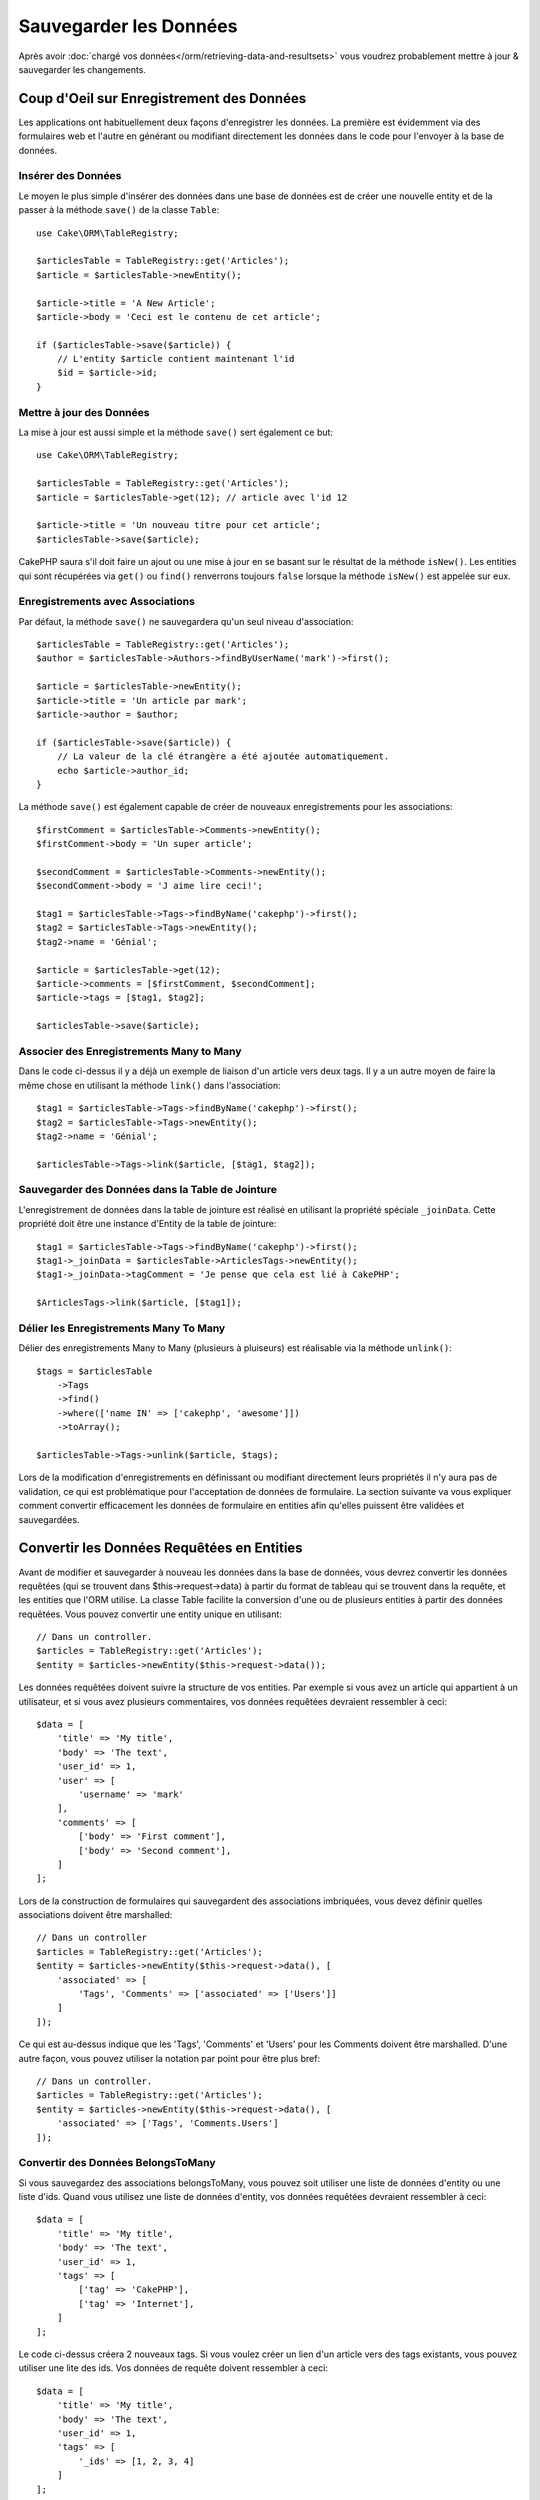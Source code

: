 Sauvegarder les Données
#######################

.. php:namespace:: Cake\ORM

.. php:class:: Table

Après avoir :doc:`chargé vos données</orm/retrieving-data-and-resultsets>` vous
voudrez probablement mettre à jour & sauvegarder les changements.

Coup d'Oeil sur Enregistrement des Données
==========================================

Les applications ont habituellement deux façons d'enregistrer les données.
La première est évidemment via des formulaires web et l'autre en générant ou
modifiant directement les données dans le code pour l'envoyer à la base de
données.

Insérer des Données
-------------------

Le moyen le plus simple d'insérer des données dans une base de données est de
créer une nouvelle entity et de la passer à la méthode ``save()`` de la classe
``Table``::

    use Cake\ORM\TableRegistry;

    $articlesTable = TableRegistry::get('Articles');
    $article = $articlesTable->newEntity();

    $article->title = 'A New Article';
    $article->body = 'Ceci est le contenu de cet article';

    if ($articlesTable->save($article)) {
        // L'entity $article contient maintenant l'id
        $id = $article->id;
    }

Mettre à jour des Données
-------------------------

La mise à jour est aussi simple et la méthode ``save()`` sert également ce
but::

    use Cake\ORM\TableRegistry;

    $articlesTable = TableRegistry::get('Articles');
    $article = $articlesTable->get(12); // article avec l'id 12

    $article->title = 'Un nouveau titre pour cet article';
    $articlesTable->save($article);

CakePHP saura s'il doit faire un ajout ou une mise à jour en se basant sur le
résultat de la méthode ``isNew()``. Les entities qui sont récupérées via
``get()`` ou  ``find()`` renverrons toujours ``false`` lorsque la méthode
``isNew()`` est appelée sur eux.

Enregistrements avec Associations
---------------------------------

Par défaut, la méthode ``save()`` ne sauvegardera qu'un seul niveau
d'association::

    $articlesTable = TableRegistry::get('Articles');
    $author = $articlesTable->Authors->findByUserName('mark')->first();

    $article = $articlesTable->newEntity();
    $article->title = 'Un article par mark';
    $article->author = $author;

    if ($articlesTable->save($article)) {
        // La valeur de la clé étrangère a été ajoutée automatiquement.
        echo $article->author_id;
    }

La méthode ``save()`` est également capable de créer de nouveaux
enregistrements pour les associations::

    $firstComment = $articlesTable->Comments->newEntity();
    $firstComment->body = 'Un super article';

    $secondComment = $articlesTable->Comments->newEntity();
    $secondComment->body = 'J aime lire ceci!';

    $tag1 = $articlesTable->Tags->findByName('cakephp')->first();
    $tag2 = $articlesTable->Tags->newEntity();
    $tag2->name = 'Génial';

    $article = $articlesTable->get(12);
    $article->comments = [$firstComment, $secondComment];
    $article->tags = [$tag1, $tag2];

    $articlesTable->save($article);

Associer des Enregistrements Many to Many
-----------------------------------------

Dans le code ci-dessus il y a déjà un exemple de liaison d'un article vers
deux tags. Il y a un autre moyen de faire la même chose en utilisant la
méthode ``link()`` dans l'association::

    $tag1 = $articlesTable->Tags->findByName('cakephp')->first();
    $tag2 = $articlesTable->Tags->newEntity();
    $tag2->name = 'Génial';

    $articlesTable->Tags->link($article, [$tag1, $tag2]);

Sauvegarder des Données dans la Table de Jointure
-------------------------------------------------

L'enregistrement de données dans la table de jointure est réalisé en utilisant
la propriété spéciale ``_joinData``. Cette propriété doit être une instance
d'Entity de la table de jointure::

    $tag1 = $articlesTable->Tags->findByName('cakephp')->first();
    $tag1->_joinData = $articlesTable->ArticlesTags->newEntity();
    $tag1->_joinData->tagComment = 'Je pense que cela est lié à CakePHP';

    $ArticlesTags->link($article, [$tag1]);

Délier les Enregistrements Many To Many
---------------------------------------

Délier des enregistrements Many to Many (plusieurs à pluiseurs) est réalisable
via la méthode ``unlink()``::

    $tags = $articlesTable
        ->Tags
        ->find()
        ->where(['name IN' => ['cakephp', 'awesome']])
        ->toArray();

    $articlesTable->Tags->unlink($article, $tags);

Lors de la modification d'enregistrements en définissant ou modifiant
directement leurs propriétés il n'y aura pas de validation, ce qui est
problématique pour l'acceptation de données de formulaire. La section suivante
va vous expliquer comment convertir efficacement les données de formulaire
en entities afin qu'elles puissent être validées et sauvegardées.

.. _converting-request-data:

Convertir les Données Requêtées en Entities
===========================================

Avant de modifier et sauvegarder à nouveau les données dans la base de données,
vous devrez convertir les données requêtées (qui se trouvent dans
$this->request->data) à partir du format de tableau
qui se trouvent dans la requête, et les entities que l'ORM utilise. La classe
Table facilite la conversion d'une ou de plusieurs entities à partir des
données requêtées. Vous pouvez convertir une entity unique en utilisant::

    // Dans un controller.
    $articles = TableRegistry::get('Articles');
    $entity = $articles->newEntity($this->request->data());

Les données requêtées doivent suivre la structure de vos entities. Par
exemple si vous avez un article qui appartient à un utilisateur, et si vous
avez plusieurs commentaires, vos données requêtées devraient ressembler
à ceci::

    $data = [
        'title' => 'My title',
        'body' => 'The text',
        'user_id' => 1,
        'user' => [
            'username' => 'mark'
        ],
        'comments' => [
            ['body' => 'First comment'],
            ['body' => 'Second comment'],
        ]
    ];

Lors de la construction de formulaires qui sauvegardent des associations
imbriquées, vous devez définir quelles associations doivent être marshalled::

    // Dans un controller
    $articles = TableRegistry::get('Articles');
    $entity = $articles->newEntity($this->request->data(), [
        'associated' => [
            'Tags', 'Comments' => ['associated' => ['Users']]
        ]
    ]);

Ce qui est au-dessus indique que les 'Tags', 'Comments' et 'Users' pour les
Comments doivent être marshalled. D'une autre façon, vous pouvez utiliser
la notation par point pour être plus bref::

    // Dans un controller.
    $articles = TableRegistry::get('Articles');
    $entity = $articles->newEntity($this->request->data(), [
        'associated' => ['Tags', 'Comments.Users']
    ]);

Convertir des Données BelongsToMany
-----------------------------------

Si vous sauvegardez des associations belongsToMany, vous pouvez soit utiliser
une liste de données d'entity ou une liste d'ids. Quand vous utilisez une
liste de données d'entity, vos données requêtées devraient ressembler à ceci::

    $data = [
        'title' => 'My title',
        'body' => 'The text',
        'user_id' => 1,
        'tags' => [
            ['tag' => 'CakePHP'],
            ['tag' => 'Internet'],
        ]
    ];

Le code ci-dessus créera 2 nouveaux tags. Si vous voulez créer un lien d'un
article  vers des tags existants, vous pouvez utiliser une lite des ids.
Vos données de requête doivent ressembler à ceci::

    $data = [
        'title' => 'My title',
        'body' => 'The text',
        'user_id' => 1,
        'tags' => [
            '_ids' => [1, 2, 3, 4]
        ]
    ];

If you need to link against some existing belongsToMany records, and create new
ones at the same time you can use an expanded format::

    $data = [
        'title' => 'My title',
        'body' => 'The text',
        'user_id' => 1,
        'tags' => [
            ['name' => 'A new tag'],
            ['name' => 'Another new tag'],
            ['id' => 5],
            ['id' => 21]
        ]
    ];

When the above data is converted into entities, you will have 4 tags. The first
two will be new objects, and the second two will be references to existing
records.

Convertir des Données HasMany
-----------------------------

Si vous sauvegardez des associations hasMany et voulez lier des enregistrements
existants à un nouveau parent, vous pouvez utiliser le format ``_ids``::

    $data = [
        'title' => 'My new article',
        'body' => 'The text',
        'user_id' => 1,
        'comments' => [
            '_ids' => [1, 2, 3, 4]
        ]
    ];

Convertir des Enregistrements Multiples
---------------------------------------

Lorsque vous créez des formulaires de création/mise à jour d'enregistrements
multiples en une seule opération vous pouvez utiliser ``newEntities()``::

    // Dans un controller.
    $articles = TableRegistry::get('Articles');
    $entities = $articles->newEntities($this->request->data());

Dans cette situation, les données de requête pour plusieurs articles doivent
ressembler à ceci::

    $data = [
        [
            'title' => 'First post',
            'published' => 1
        ],
        [
            'title' => 'Second post',
            'published' => 1
        ],
    ];

.. _changing-accessible-fields:

Changer les Champs Accessibles
------------------------------

Il est également possible de permettre à ``newEntity()`` d'écrire dans des
champs non accessibles. Par exemple, ``id`` est généralement absent de la
propriété ``_accessible``. Dans ce cas, vous pouvez utiliser l'option
``accessibleFields``. Cela est particulièrement intéressant pour conserver les
associations existantes entre certaines entities::

    // Dans un controller.
    $articles = TableRegistry::get('Articles');
    $entity = $articles->newEntity($this->request->data(), [
        'associated' => [
            'Tags', 'Comments' => [
                'associated' => [
                    'Users' => [
                        'accessibleFields' => ['id' => true]
                    ]
                ]
            ]
        ]
    ]);

Le code ci-dessus permet de conserver l'association entre Comments et Users pour
l'entity concernée.

Une fois que vous avez converti les données requêtées dans des entities, vous
pouvez leur faire un ``save()`` ou un ``delete()``::

    // Dans un controller.
    foreach ($entities as $entity) {
        // Save entity
        $articles->save($entity);

        // Supprime l'entity
        $articles->delete($entity);
    }

Ce qui est au-dessus va lancer une transaction séparée pour chaque entity
sauvegardée. Si vous voulez traiter toutes les entities en transaction unique,
vous pouvez utiliser ``transactional()``::

    // Dans un controller.
    $articles->connection()->transactional(function () use ($articles, $entities) {
        foreach ($entities as $entity) {
            $articles->save($entity, ['atomic' => false]);
        }
    });

.. note::

    Si vous utilisez newEntity() et qu'il manque quelques unes ou toutes les
    données des entities résultantes, vérifiez deux fois que les colonnes que
    vous souhaitez définir sont listées dans la propriété ``$_accessible``
    de votre entity.

Fusionner les Données Requêtées dans les Entities
-------------------------------------------------

Afin de mettre à jour les entities, vous pouvez choisir d'appliquer les données
requêtées directement dans une entity existante. Ceci a l'avantage que seuls les
champs qui changent réellement seront sauvegardés, au lieu d'envoyer tous les
champs à la base de données, même ceux qui sont identiques. Vous pouvez
fusionner un tableau de données brutes dans une entity existante en utilisant la
méthode ``patchEntity()``::

    // Dans un controller.
    $articles = TableRegistry::get('Articles');
    $article = $articles->get(1);
    $articles->patchEntity($article, $this->request->data());
    $articles->save($article);

Comme expliqué dans la section précédente, les données requêtées doivent suivre
la structure de votre entity. La méthode ``patchEntity()`` est également capable
de fusionner les associations, par défaut seul les premiers niveaux
d'associations sont fusionnés mais si vous voulez contrôler la liste des
associations à fusionner ou fusionner des niveaux de plus en plus profonds, vous
pouvez utiliser le troisième paramètre de la méthode::

    // Dans un controller.
    $article = $articles->get(1);
    $articles->patchEntity($article, $this->request->data(), [
        'associated' => ['Tags', 'Comments.Users']
    ]);
    $articles->save($article);

Les associations sont fusionnées en faisant correspondre le champ de clé
primaire dans la source entities avec les champs correspondants dans le tableau
de données. Pour des associations belongsTo et hasOne, les nouvelles entities
seront construites si aucune entity précédente n'est trouvé pour la propriété
cible.

Pa exemple, prenons les données requêtées comme ce qui suit::

    $data = [
        'title' => 'My title',
        'user' => [
            'username' => 'mark'
        ]
    ];

Essayer de faire un patch d'une entity sans entity dans la propriété user va
créer une nouvelle entity user::

    // Dans un controller.
    $entity = $articles->patchEntity(new Article, $data);
    echo $entity->user->username; // Echoes 'mark'

La même chose peut être dite pour les associations hasMany et belongsToMany,
mais une note importante doit être faîte.

.. note::

    For belongsToMany associations, ensure the relevant entity has
    a property accessible for the associated entity.


If a Product belongsToMany Tag::

    // in the Product Entity
    protected $_accessible = [
        // .. other properties
       'tags' => true,
    ];

.. note::

    Pour les associations hasMany et belongsToMany, s'il y avait des entities
    qui ne pouvaient pas correspondre avec leur clé primaire à aucun
    enregistrement dans le tableau de données, alors ces enregistrements
    seraient annulés de l'entity résultante.

    Rappelez-vous que l'utilisation de ``patchEntity()`` ou de
    ``patchEntities()`` ne fait pas persister les données, il modifie juste
    (ou créé) les entities données. Afin de sauvegarder l'entity, vous devrez
    appeler la méthode ``save()``.

Par exemple, considérons le cas suivant::

    $data = [
        'title' => 'My title',
        'body' => 'The text',
        'comments' => [
            ['body' => 'First comment', 'id' => 1],
            ['body' => 'Second comment', 'id' => 2],
        ]
    ];
    $entity = $articles->newEntity($data);

    $newData = [
        'comments' => [
            ['body' => 'Changed comment', 'id' => 1],
            ['body' => 'A new comment'],
        ]
    ];
    $articles->patchEntity($entity, $newData);
    $articles->save($article);

A la fin, si l'entity est à nouveau convertie en tableau, vous obtiendrez le
résultat suivant::

    [
        'title' => 'My title',
        'body' => 'The text',
        'comments' => [
            ['body' => 'Changed comment', 'id' => 1],
            ['body' => 'A new comment'],
        ]
    ];

Comme vous l'avez vu, le commentaire avec l'id 2 n'est plus ici, puisqu'il ne
correspondait à rien dans le tableau ``$newData``. Ceci est fait ainsi pour
mieux capturer l'intention du post des données requêtées. Les données envoyées
reflètent le nouvel état que l'entity doit avoir.

Des avantages supplémentaires à cette approche sont qu'elle réduit le nombre
d'opérations à exécuter quand on fait persister l'entity à nouveau.

Notez bien que ceci ne signifie pas que le commentaire avec l'id 2 a été
supprimé de la base de données, si vous souhaitez retirer les commentaires pour
cet article qui ne sont pas présents dans l'entity, vous pouvez collecter
les clés primaires et exécuter une suppression batch pour celles qui ne sont
pas dans la liste::

    // Dans un controller.
    $comments = TableRegistry::get('Comments');
    $present = (new Collection($entity->comments))->extract('id');
    $comments->deleteAll([
        'article_id' => $article->id,
        'id NOT IN' => $present
    ]);

Comme vous pouvez le voir, ceci permet aussi de créer des solutions lorsqu'une
association a besoin d'être implémentée comme un ensemble unique.

Vous pouvez aussi faire un patch de plusieurs entities en une fois. Les
considérations faîtes pour les associations hasMany et belongsToMany
s'appliquent pour le patch de plusieurs entities: Les correspondances sont
faites avec la valeur du champ de la clé primaire et les correspondances
manquantes dans le tableau original des entities seront retirées et non
présentes dans les résultats::

    // Dans un controller.
    $articles = TableRegistry::get('Articles');
    $list = $articles->find('popular')->toArray();
    $patched = $articles->patchEntities($list, $this->request->data());
    foreach ($patched as $entity) {
        $articles->save($entity);
    }

De la même façon que pour l'utilisation de ``patchEntity()``, vous pouvez
utiliser le troisième argument pour contrôler les associations qui seront
fusionnées dans chacune des entities du tableau::

    // Dans un controller.
    $patched = $articles->patchEntities(
        $list,
        $this->request->data(),
        ['associated' => ['Tags', 'Comments.Users']]
    );

.. _before-marshal:

Modifier les Données Requêtées Avant de Construire les Entities
---------------------------------------------------------------

Si vous devez modifier les données requêtées avant qu'elles ne soient
converties en entities, vous pouvez utiliser l'event ``Model.beforeMarshal``.
Cet event vous laisse manipuler les données requêtées juste avant que les
entities ne soient créées::

    // Dans une classe table ou behavior
    public function beforeMarshal(Event $event, ArrayObject $data, ArrayObject $options)
    {
        $data['username'] .= 'user';
    }

Le paramètre ``$data`` est une instance ``ArrayObject``, donc vous n'avez pas
à la retourner pour changer les données utilisées pour créer les entities.

Validating Data Before Building Entities
----------------------------------------

The :doc:`/orm/validation` chapter has more information on how to use the
validation features of CakePHP to ensure your data stays correct and consistent.

Eviter les Attaques d'Assignement en Masse de Propriétés
--------------------------------------------------------

Lors de la création ou la fusion des entities à partir de données requêtées,
vous devez faire attention à ce que vous autorisez à changer ou à ajouter
dans les entities à vos utilisateurs. Par exemple, en envoyant un tableau
dans la requête contenant ``user_id``, un pirate pourrait changer le
propriétaire d'un article, ce qui entraînerait des effets indésirables::

    // Contient ['user_id' => 100, 'title' => 'Hacked!'];
    $data = $this->request->data;
    $entity = $this->patchEntity($entity, $data);
    $this->save($entity);

Il y a deux façons de se protéger pour ce problème. La première est de définir
les colonnes par défaut qui peuvent être définies en toute sécurité à partir
d'une requête en utilisant la fonctionnalité d':ref:`entities-mass-assignment`
dans les entities.

La deuxième façon est d'utiliser l'option ``fieldList`` lors de la création ou
la fusion de données dans une entity::

    // Contient ['user_id' => 100, 'title' => 'Hacked!'];
    $data = $this->request->data;

    // Permet seulement de changer le title
    $entity = $this->patchEntity($entity, $data, [
        'fieldList' => ['title']
    ]);
    $this->save($entity);

Vous pouvez aussi contrôler les propriétés qui peuvent être assignées pour les
associations::

    // Permet seulement le changement de title et de tags
    // et le nom du tag est la seule colonne qui peut être définie
    $entity = $this->patchEntity($entity, $data, [
        'fieldList' => ['title', 'tags'],
        'associated' => ['Tags' => ['fieldList' => ['name']]]
    ]);
    $this->save($entity);

Utiliser cette fonctionnalité est pratique quand vous avez différentes fonctions
auxquelles vos utilisateurs peuvent accéder et que vous voulez laisser vos
utilisateurs modifier différentes données basées sur leurs privilèges.

L'option ``fieldList`` est aussi acceptée par les méthodes ``newEntity()``,
``newEntities()`` et ``patchEntities()``.

.. _saving-entities:

Sauvegarder les Entities
========================

.. php:method:: save(Entity $entity, array $options = [])

Quand vous sauvegardez les données requêtées dans votre base de données, vous
devez d'abord hydrater une nouvelle entity en utilisant ``newEntity()`` pour
passer dans ``save()``. Pare exemple::

  // Dans un controller
  $articles = TableRegistry::get('Articles');
  $article = $articles->newEntity($this->request->data);
  if ($articles->save($article)) {
      // ...
  }

L'ORM utilise la méthode ``isNew()`` sur une entity pour déterminer si oui ou
non une insertion ou une mise à jour doit être faite. Si la méthode
``isNew()`` retourne ``true`` et que l'entity a une valeur de clé primaire,
une requête 'exists' sera faîte. La requête 'exists' peut être supprimée en
passant ``'checkExisting' => false`` à l'argument ``$options`` ::

    $articles->save($article, ['checkExisting' => false]);

Une fois que vous avez chargé quelques entities, vous voudrez probablement les
modifier et les mettre à jour dans votre base de données. C'est un exercice
simple dans CakePHP::

    $articles = TableRegistry::get('Articles');
    $article = $articles->find('all')->where(['id' => 2])->first();

    $article->title = 'My new title';
    $articles->save($article);

Lors de la sauvegarde, CakePHP va
:ref:`appliquer vos règles de validation <application-rules>`, et
entourer l'opération de sauvegarde dans une transaction de base de données.
Cela va aussi seulement mettre à jour les propriétés qui ont changé. Le
``save()`` ci-dessus va générer le code SQL suivant::

    UPDATE articles SET title = 'My new title' WHERE id = 2;

Si vous avez une nouvelle entity, le code SQL suivant serait généré::

    INSERT INTO articles (title) VALUES ('My new title');

Quand une entity est sauvegardée, voici ce qui se passe:

1. La vérification des règles commencera si elle n'est pas désactivée.
2. La vérification des règles va déclencher l'event
   ``Model.beforeRules``. Si l'event est stoppé, l'opération de
   sauvegarde va connaitre un échec et retourner ``false``.
3. Les règles seront vérifiées. Si l'entity est en train d'être créée, les
   règles ``create`` seront utilisées. Si l'entity est en train d'être mise à
   jour, les règles ``update`` seront utilisées.
4. L'event ``Model.afterRules`` sera déclenché.
5. L'event ``Model.beforeSave`` est dispatché. S'il est stoppé, la
   sauvegarde sera annulée, et save() va retourner ``false``.
6. Les associations parentes sont sauvegardées. Par exemple, toute association
   belongsTo listée sera sauvegardée.
7. Les champs modifiés sur l'entity seront sauvegardés.
8. Les associations Enfant sont sauvegardées. Par exemple, toute association
   hasMany, hasOne, ou belongsToMany listée sera sauvegardée.
9. L'event ``Model.afterSave`` sera dispatché.

Consultez la section :ref:`application-rules` pour plus d'informations sur la
création et l'utilisation des règles.

.. warning::

    Si aucun changement n'est fait à l'entity quand elle est sauvegardée, les
    callbacks ne vont pas être déclenchés car aucune sauvegarde n'est faîte.

La méthode ``save()`` va retourner l'entity modifiée en cas de succès, et
``false`` en cas d'échec. Vous pouvez désactiver les règles et/ou les
transactions en utilisant l'argument ``$options`` pendant la sauvegarde::

    // Dans un controller ou une méthode de table.
    $articles->save($article, ['atomic' => false]);

Sauvegarder les Associations
----------------------------

Quand vous sauvegardez une entity, vous pouvez aussi choisir d'avoir quelques
unes ou toutes les entities associées. Par défaut, toutes les entities de
premier niveau seront sauvegardées. Par exemple sauvegarder un Article, va
aussi automatiquement mettre à jour tout entity modifiée qui n'est pas
directement liée à la table articles.

Vous pouvez régler finement les associations qui sont sauvegardées en
utilisant l'option ``associated``::

    // Dans un controller.

    // Sauvegarde seulement l'association avec les commentaires
    $articles->save($entity, ['associated' => ['Comments']]);

Vous pouvez définir une sauvegarde distante ou des associations imbriquées
profondément en utilisant la notation par point::

    // Sauvegarde la company, les employees et les addresses liées pour chacun d'eux.
    $companies->save($entity, ['associated' => ['Employees.Addresses']]);

Si vous avez besoin de lancer un ensemble de règle de validation différente pour
une association, vous pouvez le spécifier dans un tableau d'options pour
l'association::

    // Dans un controller.

    // Sauvegarde la company, les employees et les addresses liées pour chacun d'eux.
    $companies->save($entity, [
      'associated' => [
        'Employees' => [
          'associated' => ['Addresses'],
        ]
      ]
    ]);

En plus, vous pouvez combiner la notation par point pour les associations avec
le tableau d'options::

    $companies->save($entity, [
      'associated' => [
        'Employees',
        'Employees.Addresses'
      ]
    ]);

Vos entities doivent être structurées de la même façon qu'elles l'étaient
quand elles ont été chargées à partir de la base de données.
Consultez la documentation du helper Form pour savoir comment
:ref:`associated-form-inputs`.

Si vous construisez ou modifiez une donnée d'association après avoir construit
vos entities, vous devrez marquer la propriété d'association comme étant
modifiée avec ``dirty()``::

    $company->author->name = 'Master Chef';
    $company->dirty('author', true);

Sauvegarder les Associations BelongsTo
--------------------------------------

Lors de la sauvegarde des associations belongsTo, l'ORM s'attend à une entity
imbriquée unique avec le nom de l'association au singulier, en underscore.
Par exemple::

    // Dans un controller.
    $data = [
        'title' => 'First Post',
        'user' => [
            'id' => 1,
            'username' => 'mark'
        ]
    ];
    $articles = TableRegistry::get('Articles');
    $article = $articles->newEntity($data, [
        'associated' => ['Users']
    ]);

    $articles->save($article);

Sauvegarder les Associations HasOne
-----------------------------------

Lors de la sauvegarde d'associations hasOne, l'ORM s'attend à une entity
imbriquée unique avec le nom de l'association au singulier et en underscore.
Par exemple::

    // Dans un controller.
    $data = [
        'id' => 1,
        'username' => 'cakephp',
        'profile' => [
            'twitter' => '@cakephp'
        ]
    ];
    $users = TableRegistry::get('Users');
    $user = $users->newEntity($data, [
        'associated' => ['Profiles']
    ]);
    $users->save($user);

Sauvegarder les Associations HasMany
------------------------------------

Lors de la sauvegarde d'associations hasMany, l'ORM s'attend à une entity
imbriquée unique avec le nom de l'association au pluriel et en underscore.
Par exemple::

    // Dans un controller.
    $data = [
        'title' => 'First Post',
        'comments' => [
            ['body' => 'Best post ever'],
            ['body' => 'I really like this.']
        ]
    ];
    $articles = TableRegistry::get('Articles');
    $article = $articles->newEntity($data, [
        'associated' => ['Comments']
    ]);
    $articles->save($article);

Lors de la sauvegarde d'associations hasMany, les enregistrements associés
seront soit mis à jour, soit insérés. L'ORM ne va pas retirer ou 'synchroniser'
une association hasMany. Peu importe quand vous ajoutez de nouveaux
enregistrements dans une association existante, vous devez toujours marquer la
propriété de l'association comme 'dirty'. Ceci dit à l'ORM que la propriété de
l'association doit persister::

    $article->comments[] = $comment;
    $article->dirty('comments', true);

Sans l'appel à ``dirty()``, les commentaires mis à jour ne seront pas
sauvegardés.

Sauvegarder les Associations BelongsToMany
------------------------------------------

Lors de la sauvegarde d'associations hasMany, l'ORM s'attend à une entity
imbriquée unique avec le nom de l'association au pluriel et en underscore.
Par exemple::

    // Dans un controller.

    $data = [
        'title' => 'First Post',
        'tags' => [
            ['tag' => 'CakePHP'],
            ['tag' => 'Framework']
        ]
    ];
    $articles = TableRegistry::get('Articles');
    $article = $articles->newEntity($data, [
        'associated' => ['Tags']
    ]);
    $articles->save($article);

Quand vous convertissez les données requêtées en entities, les méthodes
``newEntity()`` et ``newEntities()`` vont gérer les deux tableaux de propriétés,
ainsi qu'une liste d'ids avec la clé ``_ids``. Utiliser la clé ``_ids``
facilite la construction d'un box select ou d'un checkbox basé sur les
contrôles pour les associations belongs to many. Consultez la section
:ref:`converting-request-data` pour plus d'informations.

Lors de la sauvegarde des associations belongsToMany, vous avez le choix entre
2 stratégies de sauvegarde:

append
    Seuls les nouveaux liens seront créés de chaque côté de cette
    association. Cette stratégie ne va pas détruire les liens existants même
    s'ils ne sont pas présents dans le tableau d'entities à sauvegarder.
replace
    Lors de la sauvegarde, les liens existants seront retirés et les nouveaux
    liens seront créés dans la table de jointure. S'il y a des liens existants
    dans la base de données vers certaines entities que l'on souhaite
    sauvegarder, ces liens seront mis à jour, non supprimés et re-sauvegardés.

Par défaut la stratégie ``replace`` est utilisée. Quand vous avez de nouveaux
enregistrements dans une association existante, vous devez toujours marquer
la propriété de l'association en 'dirty'. Ceci dit à l'ORM que la propriété
de l'association doit persister::

    $article->tags[] = $tag;
    $article->dirty('tags', true);

Sans appel à ``dirty()``, les tags mis à jour ne seront pas sauvegardés.

Often you'll find yourself wanting to make an association between two existing
entities, eg. a user coauthoring an article. This is done by using the method
``link()``, like this::

    $article = $this->Articles->get($articleId);
    $user = $this->Users->get($userId);

    $this->Articles->Users->link($article, [$user]);

When saving belongsToMany Associations, it can be relevant to save some
additional data to the Joint Table.  In the previous example of tags, it could
be the ``vote_type`` of person who voted on that article.  The ``vote_type`` can
be either ``upvote`` or ``downvote`` and is represented by a string.  The
relation is between Users and Articles.

Saving that association, and the ``vote_type`` is done by first adding some data
to ``_joinData`` and then saving the association with ``link()``, example::

    $article = $this->Articles->get($articleId);
    $user = $this->Users->get($userId);

    $user->_joinData = new Entity(['vote_type' => $voteType, ['markNew' => true]]);
    $this->Articles->Users->link($article, [$user]);

Sauvegarder des Données Supplémentaires à la Table de Jointure
--------------------------------------------------------------

Dans certaines situations, la table de jointure de l'association BelongsToMany,
aura des colonnes supplémentaires. CakePHP facilite la sauvegarde des
propriétés dans ces colonnes. Chaque entity dans une association belongsToMany
a une propriété ``_joinData`` qui contient les colonnes supplémentaires sur la
table de jointure. Ces données peuvent être soit un tableau, soit une instance
Entity. Par exemple si les Students BelongsToMany Courses, nous pourrions
avoir une table de jointure qui ressemble à ceci::

    id | student_id | course_id | days_attended | grade

Lors de la sauvegarde de données, vous pouvez remplir les colonnes
supplémentaires sur la table de jointure en définissant les données dans la
propriété ``_joinData``::

    $student->courses[0]->_joinData->grade = 80.12;
    $student->courses[0]->_joinData->days_attended = 30;

    $studentsTable->save($student);

La propriété ``_joinData`` peut être soit une entity, soit un tableau de données
si vous sauvegardez les entities construites à partir de données
requêtées. Lorsque vous sauvegardez des données de tables jointes depuis les données
requêtées, vos données POST doivent ressembler à ceci::

    $data = [
        'first_name' => 'Sally',
        'last_name' => 'Parker',
        'courses' => [
            [
                'id' => 10,
                '_joinData' => [
                    'grade' => 80.12,
                    'days_attended' => 30
                ]
            ],
            // d'autres cours (courses).
        ]
    ];
    $student = $this->Students->newEntity($data, [
        'associated' => ['Courses._joinData']
    ]);

Regardez le chapitre sur les :ref:`inputs pour les données associées
<associated-form-inputs>` pour savoir comment construire des inputs avec
le ``FormHelper`` correctement.

.. _saving-complex-types:

Sauvegarder les Types Complexes
-------------------------------

Les tables peuvent stocker des données représentées dans des types basiques,
comme les chaînes, les integers, floats, booleans, etc... Mais elles peuvent
aussi être étendues pour accepter plus de types complexes comme les tableaux
ou les objets et sérialiser ces données en types plus simples qui peuvent
être sauvegardés dans la base de données.

Cette fonctionnalité se fait en utilisant le système personnalisé de types.
Consulter la section :ref:`adding-custom-database-types` pour trouver comment
construire les Types de colonne personnalisés::

    // Dans config/bootstrap.php
    use Cake\Database\Type;
    Type::map('json', 'App\Database\Type\JsonType');

    // Dans src/Model/Table/UsersTable.php
    use Cake\Database\Schema\Table as Schema;

    class UsersTable extends Table
    {

        protected function _initializeSchema(Schema $schema)
        {
            $schema->columnType('preferences', 'json');
            return $schema;
        }

    }

Le code ci-dessus correspond à la colonne ``preferences`` pour le type
personnalisé ``json``.
Cela signifie que quand on récupère des données pour cette colonne, elles seront
désérialisées à partir d'une chaîne JSON dans la base de données et mises
dans une entity en tant que tableau.

Comme ceci, lors de la sauvegarde, le tableau sera transformé à nouveau en sa
représentation JSON::

    $user = new User([
        'preferences' => [
            'sports' => ['football', 'baseball'],
            'books' => ['Mastering PHP', 'Hamlet']
        ]
    ]);
    $usersTable->save($user);

Lors de l'utilisation de types complexes, il est important de vérifier que les
données que vous recevez de l'utilisateur final sont valides. Ne pas
gérer correctement les données complexes va permettre à des
utilisateurs mal intentionnés d'être capable de stocker des données qu'ils ne
pourraient pas stocker normalement.

Mises à Jour en Masse
=====================

.. php:method:: updateAll($fields, $conditions)

Il peut arriver que la mise à jour de lignes individuellement n'est pas
efficace ou pas nécessaire. Dans ces cas, il est plus efficace d'utiliser une
mise à jour en masse pour modifier plusieurs lignes en une fois::

    // Publie tous les articles non publiés.
    function publishAllUnpublished()
    {
        $this->updateAll(['published' => true], ['published' => false]);
    }

Si vous devez faire des mises à jour en masse et utiliser des expressions SQL,
vous devrez utiliser un objet expression puisque ``updateAll()`` utilise
des requêtes préparées sous le capot::

    function incrementCounters()
    {
        $expression = new QueryExpression('view_count = view_count + 1');
        $this->updateAll([$expression], ['published' => true]);
    }

Une mise à jour en masse sera considérée comme un succès si 1 ou plusieurs
lignes sont mises à jour.

.. warning::

    updateAll *ne* va *pas* déclencher d'events beforeSave/afterSave. Si
    vous avez besoin de ceux-ci, chargez d'abord une collection
    d'enregistrements et mettez les à jour.
